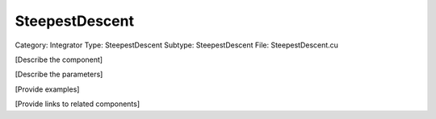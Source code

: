 SteepestDescent
----------------

Category: Integrator
Type: SteepestDescent
Subtype: SteepestDescent
File: SteepestDescent.cu

[Describe the component]

[Describe the parameters]

[Provide examples]

[Provide links to related components]